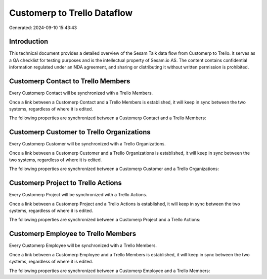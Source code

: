 ============================
Customerp to Trello Dataflow
============================

Generated: 2024-09-10 15:43:43

Introduction
------------

This technical document provides a detailed overview of the Sesam Talk data flow from Customerp to Trello. It serves as a QA checklist for testing purposes and is the intellectual property of Sesam.io AS. The content contains confidential information regulated under an NDA agreement, and sharing or distributing it without written permission is prohibited.

Customerp Contact to Trello Members
-----------------------------------
Every Customerp Contact will be synchronized with a Trello Members.

Once a link between a Customerp Contact and a Trello Members is established, it will keep in sync between the two systems, regardless of where it is edited.

The following properties are synchronized between a Customerp Contact and a Trello Members:

.. list-table::
   :header-rows: 1

   * - Customerp Contact Property
     - Trello Members Property
     - Trello Data Type


Customerp Customer to Trello Organizations
------------------------------------------
Every Customerp Customer will be synchronized with a Trello Organizations.

Once a link between a Customerp Customer and a Trello Organizations is established, it will keep in sync between the two systems, regardless of where it is edited.

The following properties are synchronized between a Customerp Customer and a Trello Organizations:

.. list-table::
   :header-rows: 1

   * - Customerp Customer Property
     - Trello Organizations Property
     - Trello Data Type


Customerp Project to Trello Actions
-----------------------------------
Every Customerp Project will be synchronized with a Trello Actions.

Once a link between a Customerp Project and a Trello Actions is established, it will keep in sync between the two systems, regardless of where it is edited.

The following properties are synchronized between a Customerp Project and a Trello Actions:

.. list-table::
   :header-rows: 1

   * - Customerp Project Property
     - Trello Actions Property
     - Trello Data Type


Customerp Employee to Trello Members
------------------------------------
Every Customerp Employee will be synchronized with a Trello Members.

Once a link between a Customerp Employee and a Trello Members is established, it will keep in sync between the two systems, regardless of where it is edited.

The following properties are synchronized between a Customerp Employee and a Trello Members:

.. list-table::
   :header-rows: 1

   * - Customerp Employee Property
     - Trello Members Property
     - Trello Data Type

